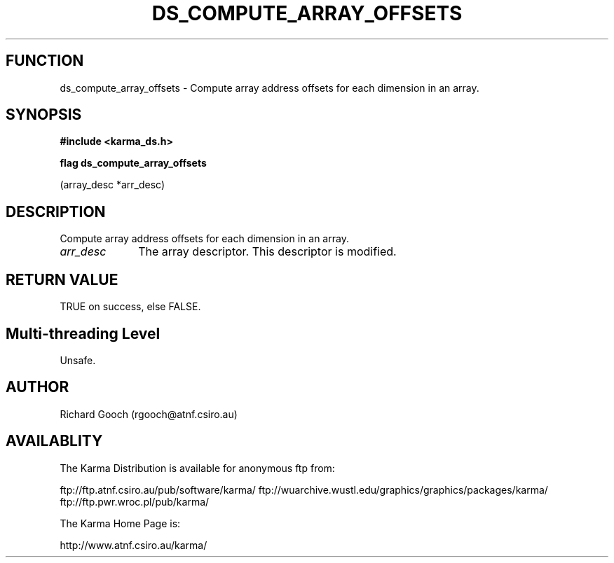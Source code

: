 .TH DS_COMPUTE_ARRAY_OFFSETS 3 "13 Nov 2005" "Karma Distribution"
.SH FUNCTION
ds_compute_array_offsets \- Compute array address offsets for each dimension in an array.
.SH SYNOPSIS
.B #include <karma_ds.h>
.sp
.B flag ds_compute_array_offsets
.sp
(array_desc *arr_desc)
.SH DESCRIPTION
Compute array address offsets for each dimension in an array.
.IP \fIarr_desc\fP 1i
The array descriptor. This descriptor is modified.
.SH RETURN VALUE
TRUE on success, else FALSE.
.SH Multi-threading Level
Unsafe.
.SH AUTHOR
Richard Gooch (rgooch@atnf.csiro.au)
.SH AVAILABLITY
The Karma Distribution is available for anonymous ftp from:

ftp://ftp.atnf.csiro.au/pub/software/karma/
ftp://wuarchive.wustl.edu/graphics/graphics/packages/karma/
ftp://ftp.pwr.wroc.pl/pub/karma/

The Karma Home Page is:

http://www.atnf.csiro.au/karma/
